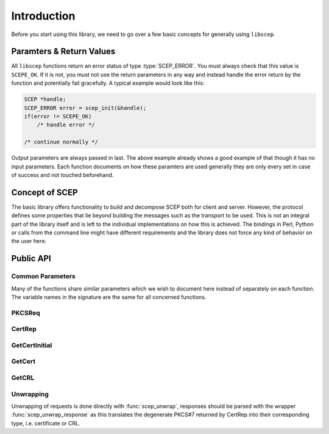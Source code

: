 ============
Introduction
============

Before you start using this library, we need to go over a few basic concepts
for generally using ``libscep``.

.. _params:

Paramters & Return Values
=========================

All ``libscep`` functions return an error status of type :type:`SCEP_ERROR`.
You must always check that this value is ``SCEPE_OK``. If it is not, you must
not use the return parameters in any way and instead handle the error return
by the function and potentially fail gracefully. A typical example would look
like this:

.. code-block:: c

    SCEP *handle;
    SCEP_ERROR error = scep_init(&handle);
    if(error != SCEPE_OK)
        /* handle error */

    /* continue normally */

Output parameters are always passed in last. The above example already shows a
good example of that though it has no input parameters. Each function
documents on how these paramters are used generally they are only every set in
case of success and not touched beforehand.

Concept of SCEP
===============

The basic library offers functionality to build and decompose SCEP both for
client and server. However, the protocol defines some properties that lie beyond
building the messages such as the transport to be used. This is not an integral
part of the library itself and is left to the individual implementations on how
this is achieved. The bindings in Perl, Python or calls from the command line
might have different requirements and the library does not force any kind of
behavior on the user here.

Public API
==========

.. _common_params:

Common Parameters
-----------------

Many of the functions share similar parameters which we wish to document here instead of separately on each function. The variable names in the signature are the same for all concerned functions.

.. function:: SCEP_ERROR scep_message_function()

    :param handle: SCEP handle, see ?? (init...)
    :type handle: SCEP *
    :param sig_cert: Sign PKCS#7 request with this. This will often be the
        old certificate with which to sign the request for renewal. It is
        also allowed to use a self-signed certificate here (see ??, 
        selfsigned stuff)
    :type sig_cert: X509 *
    :param sig_key: Key corresponding to ``sig_cert``.
    :type sig_key: EVP_PKEY *
    :param enc_cert: Certificate with which to encrypt the request. Usually
        this is the CA/RA certificate for the SCEP server.
    :type enc_cert: X509 *
    :param pkiMessage: This is an out-parameter: It will be set to a pointer
        of a PKCS#7 message if the function completes successfully. Otherwise
        it will be left in its previous state.
    :type pkiMessage: PKCS7 **
    :return: Error status, see :ref:`params`.
    :rtype: SCEP_ERROR

PKCSReq
-------

.. function:: SCEP_ERROR scep_pkcsreq(SCEP *handle, X509_REQ *req, X509 *sig_cert, EVP_PKEY *sig_key, X509 *enc_cert, PKCS7 **pkiMessage)

    Create a PKCSReq pkiMessage. See :ref:`common_params`. Special
    parameters:

    :param req: Request for which the PKCSReq message should be created.
    :type req: X509_REQ *

CertRep
-------

.. function:: SCEP_ERROR scep_certrep(SCEP *handle, char *transactionID, char *senderNonce, char *pkiStatus, SCEP_FAILINFO failInfo, X509 *requestedCert, X509 *sig_cert, EVP_PKEY *sig_key, X509 *enc_cert, STACK_OF(X509) *additionalCerts, X509_CRL *crl, PKCS7 **pkiMessage)

    :param transactionID: Transaction ID chosen by the client, needs to be 
        copied over so must stay the same as in the request.
    :type transactionID: char *
    :param senderNonce: Nonce used by sender in original request.
    :type senderNonce: char *
    :param pkiStatus: One of ``FAILURE``, ``SUCCESS`` or ``PENDING``.
    :type pkiStatus: char *
    :param failInfo: Only makes sense if ``pkiStatus`` is ``FAILURE``.
        In that case should represent the correct error according to the
        standard.
    :type failInfo: SCEP_FAILINFO
    :param requestedCert: Certificate that was requested. Which certificate
        that is depends on the request, e.g. may be newly issued cert in case
        of a PKCSReq.
    :type requestedCert: X509 *
    :param additionalCerts: If you want to add more certificates, to your
        response, you can use this parameter to add them to the response.
        The client may ignore them.
    :type additionalCerts: STACK_OF(X509) *
    :param crl: If a CRL was requested instead of a certificate, set this
        parameter.
    :type crl: X509_CRL *

GetCertInitial
--------------

.. function:: SCEP_ERROR scep_get_cert_initial(SCEP *handle, X509_REQ *req, X509 *sig_cert, EVP_PKEY *sig_key, X509 *cacert, X509 *enc_cert, PKCS7 **pkiMessage)

    :param req: The request for which this message should be created. It
        basically needs the subject defined here to create the appropriate
        request to the server.
    :type req: X509_REQ *
    :param cacert: Certificate of the CA from which the request expects a new
        certificate to be issued. This may be the same as ``enc_cert`` but
        can also be different, depending on the PKI setup.
    :type cacert: X509 *

GetCert
-------

.. function:: SCEP_ERROR scep_get_cert(SCEP *handle, X509 *sig_cert, EVP_PKEY *sig_key, X509_NAME *issuer, ASN1_INTEGER *serial, X509 *enc_cert, PKCS7 **pkiMessage)

    :param issuer: Name of the certificate issuer.
    :type issuer: X509_NAME *
    :param serial: Serial number of requested certificate.
    :type serial: ASN1_INTEGER *

GetCRL
------

.. function:: SCEP_ERROR scep_get_crl(SCEP *handle, X509 *sig_cert, EVP_PKEY *sig_key, X509 *req_cert, X509 *enc_cert)

    :param req_cert: Certificate for which CRL should be requested
    :type req_cert: X509 *

Unwrapping
----------

Unwrapping of requests is done directly with :func:`scep_unwrap`, responses
should be parsed with the wrapper :func:`scep_unwrap_response` as this
translates the degenerate  PKCS#7 returned by CertRep into their corresponding
type, i.e. certificate or CRL.

.. function:: SCEP_ERROR scep_unwrap(SCEP *handle, PKCS7 *pkiMessage, X509 *ca_cert, X509 *dec_cert, EVP_PKEY *dec_key, SCEP_DATA **output)

    :param pkiMessage: Contrary to the creation cases, this unpacks a
        PKCS#7 message and so this is an input parameter (the message)
        received from the client.
    :type pkiMessage: PKCS7 *
    :param ca_cert: Root CA certificate used for signature verifcation.
    :type ca_cert: X509 *
    :param dec_cert: Decryption certificate (either SCEP server or
        requester certificate).
    :type dec_cert: X509 *
    :param dec_key: Private key corresponding to ``dec_cert``.
    :type dec_key: EVP_PKEY *
    :param output: Data structure in which all information obtained
        from parsing should be put. See :type:`SCEP_DATA` for
        information on which fields have which meaning.
    :type output: SCEP_DATA **

.. function:: SCEP_ERROR scep_unwrap_response(SCEP *handle, PKCS7 *pkiMessage, X509 *ca_cert, X509 *request_cert, EVP_PKEY *request_key, SCEP_OPERATION request_type, SCEP_DATA **output)

    This is basically the same as :func:`scep_unwrap` but handles extracting
    the correct type of response from the degenerate PKCS#7. Thus, parameters
    are mostly the same as with :func:`scep_unwrap`. Exception:

    :param request_type: This indicates the type of request that was made
        for which this message is a response. This is necessary to interpret
        the encrypted content.
    :type request_type: SCEP_OPERATION